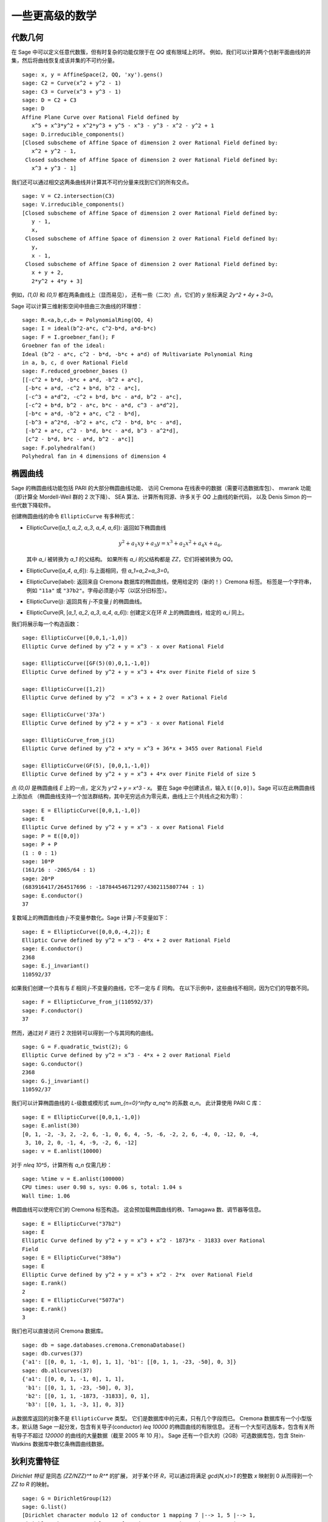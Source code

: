 一些更高级的数学
==============================

代数几何
------------------

在 Sage 中可以定义任意代数簇，但有时复杂的功能仅限于在 `\QQ` 或有限域上的环。
例如，我们可以计算两个仿射平面曲线的并集，然后将曲线恢复成该并集的不可约分量。

::

    sage: x, y = AffineSpace(2, QQ, 'xy').gens()
    sage: C2 = Curve(x^2 + y^2 - 1)
    sage: C3 = Curve(x^3 + y^3 - 1)
    sage: D = C2 + C3
    sage: D
    Affine Plane Curve over Rational Field defined by
       x^5 + x^3*y^2 + x^2*y^3 + y^5 - x^3 - y^3 - x^2 - y^2 + 1
    sage: D.irreducible_components()
    [Closed subscheme of Affine Space of dimension 2 over Rational Field defined by:
       x^2 + y^2 - 1,
     Closed subscheme of Affine Space of dimension 2 over Rational Field defined by:
       x^3 + y^3 - 1]

我们还可以通过相交这两条曲线并计算其不可约分量来找到它们的所有交点。

.. link

::

    sage: V = C2.intersection(C3)
    sage: V.irreducible_components()
    [Closed subscheme of Affine Space of dimension 2 over Rational Field defined by:
       y - 1,
       x,
     Closed subscheme of Affine Space of dimension 2 over Rational Field defined by:
       y,
       x - 1,
     Closed subscheme of Affine Space of dimension 2 over Rational Field defined by:
       x + y + 2,
       2*y^2 + 4*y + 3]

例如，`(1,0)` 和 `(0,1)` 都在两条曲线上（显而易见），
还有一些（二次）点，它们的 `y` 坐标满足 `2y^2 + 4y + 3=0`。

Sage 可以计算三维射影空间中扭曲三次曲线的环理想：

::

    sage: R.<a,b,c,d> = PolynomialRing(QQ, 4)
    sage: I = ideal(b^2-a*c, c^2-b*d, a*d-b*c)
    sage: F = I.groebner_fan(); F
    Groebner fan of the ideal:
    Ideal (b^2 - a*c, c^2 - b*d, -b*c + a*d) of Multivariate Polynomial Ring
    in a, b, c, d over Rational Field
    sage: F.reduced_groebner_bases ()
    [[-c^2 + b*d, -b*c + a*d, -b^2 + a*c],
     [-b*c + a*d, -c^2 + b*d, b^2 - a*c],
     [-c^3 + a*d^2, -c^2 + b*d, b*c - a*d, b^2 - a*c],
     [-c^2 + b*d, b^2 - a*c, b*c - a*d, c^3 - a*d^2],
     [-b*c + a*d, -b^2 + a*c, c^2 - b*d],
     [-b^3 + a^2*d, -b^2 + a*c, c^2 - b*d, b*c - a*d],
     [-b^2 + a*c, c^2 - b*d, b*c - a*d, b^3 - a^2*d],
     [c^2 - b*d, b*c - a*d, b^2 - a*c]]
    sage: F.polyhedralfan()
    Polyhedral fan in 4 dimensions of dimension 4

椭圆曲线
---------------

Sage 的椭圆曲线功能包括 PARI 的大部分椭圆曲线功能、
访问 Cremona 在线表中的数据（需要可选数据库包）、
mwrank 功能（即计算全 Mordell-Weil 群的 2 次下降）、
SEA 算法、计算所有同源、许多关于 `\QQ` 上曲线的新代码，
以及 Denis Simon 的一些代数下降软件。

创建椭圆曲线的命令 ``EllipticCurve`` 有多种形式：


-  EllipticCurve([`a_1`, `a_2`, `a_3`, `a_4`, `a_6`]):
   返回如下椭圆曲线

   .. MATH::  y^2+a_1xy+a_3y=x^3+a_2x^2+a_4x+a_6,


   其中 `a_i` 被转换为 `a_1` 的父结构。
   如果所有 `a_i` 的父结构都是 `\ZZ`，它们将被转换为 `\QQ`。

-  EllipticCurve([`a_4`, `a_6`]): 与上面相同，但
   `a_1=a_2=a_3=0`。

-  EllipticCurve(label): 返回来自 Cremona 数据库的椭圆曲线，使用给定的（新的！）Cremona 标签。
   标签是一个字符串，例如 ``"11a"`` 或 ``"37b2"``。字母必须是小写（以区分旧标签）。

-  EllipticCurve(j): 返回具有 `j`-不变量 `j` 的椭圆曲线。

-  EllipticCurve(R,
   [`a_1`, `a_2`, `a_3`, `a_4`, `a_6`]):
   创建定义在环 `R` 上的椭圆曲线，给定的 `a_i` 同上。


我们将展示每一个构造函数：

::

    sage: EllipticCurve([0,0,1,-1,0])
    Elliptic Curve defined by y^2 + y = x^3 - x over Rational Field

    sage: EllipticCurve([GF(5)(0),0,1,-1,0])
    Elliptic Curve defined by y^2 + y = x^3 + 4*x over Finite Field of size 5

    sage: EllipticCurve([1,2])
    Elliptic Curve defined by y^2  = x^3 + x + 2 over Rational Field

    sage: EllipticCurve('37a')
    Elliptic Curve defined by y^2 + y = x^3 - x over Rational Field

    sage: EllipticCurve_from_j(1)
    Elliptic Curve defined by y^2 + x*y = x^3 + 36*x + 3455 over Rational Field

    sage: EllipticCurve(GF(5), [0,0,1,-1,0])
    Elliptic Curve defined by y^2 + y = x^3 + 4*x over Finite Field of size 5

点 `(0,0)` 是椭圆曲线 `E` 上的一点，定义为 `y^2 + y = x^3 - x`。
要在 Sage 中创建该点，输入 ``E([0,0])``。Sage 可以在此椭圆曲线上添加点
（椭圆曲线支持一个加法群结构，其中无穷远点为零元素，曲线上三个共线点之和为零）：

::

    sage: E = EllipticCurve([0,0,1,-1,0])
    sage: E
    Elliptic Curve defined by y^2 + y = x^3 - x over Rational Field
    sage: P = E([0,0])
    sage: P + P
    (1 : 0 : 1)
    sage: 10*P
    (161/16 : -2065/64 : 1)
    sage: 20*P
    (683916417/264517696 : -18784454671297/4302115807744 : 1)
    sage: E.conductor()
    37

复数域上的椭圆曲线由 `j`-不变量参数化。Sage 计算 `j`-不变量如下：

::

    sage: E = EllipticCurve([0,0,0,-4,2]); E
    Elliptic Curve defined by y^2 = x^3 - 4*x + 2 over Rational Field
    sage: E.conductor()
    2368
    sage: E.j_invariant()
    110592/37

如果我们创建一个具有与 `E` 相同 `j`-不变量的曲线，它不一定与 `E` 同构。
在以下示例中，这些曲线不相同，因为它们的导数不同。

::

    sage: F = EllipticCurve_from_j(110592/37)
    sage: F.conductor()
    37

然而，通过对 `F` 进行 2 次扭转可以得到一个与其同构的曲线。

.. link

::

    sage: G = F.quadratic_twist(2); G
    Elliptic Curve defined by y^2 = x^3 - 4*x + 2 over Rational Field
    sage: G.conductor()
    2368
    sage: G.j_invariant()
    110592/37

我们可以计算椭圆曲线的 `L`-级数或模形式 `\sum_{n=0}^\infty a_nq^n` 的系数 `a_n`。
此计算使用 PARI C 库：

::

    sage: E = EllipticCurve([0,0,1,-1,0])
    sage: E.anlist(30)
    [0, 1, -2, -3, 2, -2, 6, -1, 0, 6, 4, -5, -6, -2, 2, 6, -4, 0, -12, 0, -4,
     3, 10, 2, 0, -1, 4, -9, -2, 6, -12]
    sage: v = E.anlist(10000)

对于 `n\leq 10^5`，计算所有 `a_n` 仅需几秒：

.. skip

::

    sage: %time v = E.anlist(100000)
    CPU times: user 0.98 s, sys: 0.06 s, total: 1.04 s
    Wall time: 1.06

椭圆曲线可以使用它们的 Cremona 标签构造。
这会预加载椭圆曲线的秩、Tamagawa 数、调节器等信息。

::

    sage: E = EllipticCurve("37b2")
    sage: E
    Elliptic Curve defined by y^2 + y = x^3 + x^2 - 1873*x - 31833 over Rational
    Field
    sage: E = EllipticCurve("389a")
    sage: E
    Elliptic Curve defined by y^2 + y = x^3 + x^2 - 2*x  over Rational Field
    sage: E.rank()
    2
    sage: E = EllipticCurve("5077a")
    sage: E.rank()
    3

我们也可以直接访问 Cremona 数据库。

::

    sage: db = sage.databases.cremona.CremonaDatabase()
    sage: db.curves(37)
    {'a1': [[0, 0, 1, -1, 0], 1, 1], 'b1': [[0, 1, 1, -23, -50], 0, 3]}
    sage: db.allcurves(37)
    {'a1': [[0, 0, 1, -1, 0], 1, 1],
     'b1': [[0, 1, 1, -23, -50], 0, 3],
     'b2': [[0, 1, 1, -1873, -31833], 0, 1],
     'b3': [[0, 1, 1, -3, 1], 0, 3]}

从数据库返回的对象不是 ``EllipticCurve`` 类型。
它们是数据库中的元素，只有几个字段而已。
Cremona 数据库有一个小型版本，默认随 Sage 一起分发，包含有关导子(conductor) `\leq 10000` 的椭圆曲线的有限信息。
还有一个大型可选版本，包含有关所有导子不超过 `120000` 的曲线的大量数据（截至 2005 年 10 月）。
Sage 还有一个巨大的（2GB）可选数据库包，包含 Stein-Watkins 数据库中数亿条椭圆曲线数据。

狄利克雷特征
--------------------

*Dirichlet 特征* 是同态 `(\ZZ/N\ZZ)^* \to R^*` 的扩展，
对于某个环 `R`，可以通过将满足 `\gcd(N,x)>1` 的整数 `x` 映射到 0
从而得到一个 `\ZZ \to R` 的映射。

::

    sage: G = DirichletGroup(12)
    sage: G.list()
    [Dirichlet character modulo 12 of conductor 1 mapping 7 |--> 1, 5 |--> 1,
    Dirichlet character modulo 12 of conductor 4 mapping 7 |--> -1, 5 |--> 1,
    Dirichlet character modulo 12 of conductor 3 mapping 7 |--> 1, 5 |--> -1,
    Dirichlet character modulo 12 of conductor 12 mapping 7 |--> -1, 5 |--> -1]
    sage: G.gens()
    (Dirichlet character modulo 12 of conductor 4 mapping 7 |--> -1, 5 |--> 1,
    Dirichlet character modulo 12 of conductor 3 mapping 7 |--> 1, 5 |--> -1)
    sage: len(G)
    4

创建该群之后，我们继续创建一个元素并进行计算。

.. link

::

    sage: G = DirichletGroup(21)
    sage: chi = G.1; chi
    Dirichlet character modulo 21 of conductor 7 mapping 8 |--> 1, 10 |--> zeta6
    sage: chi.values()
    [0, 1, zeta6 - 1, 0, -zeta6, -zeta6 + 1, 0, 0, 1, 0, zeta6, -zeta6, 0, -1,
     0, 0, zeta6 - 1, zeta6, 0, -zeta6 + 1, -1]
    sage: chi.conductor()
    7
    sage: chi.modulus()
    21
    sage: chi.order()
    6
    sage: chi(19)
    -zeta6 + 1
    sage: chi(40)
    -zeta6 + 1

还可以计算伽罗瓦群 `\text{Gal}(\QQ(\zeta_N)/\QQ)` 对这些特征的作用，
以及对应于模数分解的直积分解。

.. link

::

    sage: chi.galois_orbit()
    [Dirichlet character modulo 21 of conductor 7 mapping 8 |--> 1, 10 |--> -zeta6 + 1,
     Dirichlet character modulo 21 of conductor 7 mapping 8 |--> 1, 10 |--> zeta6]

    sage: go = G.galois_orbits()
    sage: [len(orbit) for orbit in go]
    [1, 2, 2, 1, 1, 2, 2, 1]

    sage: G.decomposition()
    [Group of Dirichlet characters modulo 3 with values in Cyclotomic Field of order 6 and degree 2,
     Group of Dirichlet characters modulo 7 with values in Cyclotomic Field of order 6 and degree 2]

接下来，我们构造模 20 的狄利克雷特征群，但其值在 `\QQ(i)` 中：

::

    sage: K.<i> = NumberField(x^2+1)
    sage: G = DirichletGroup(20,K)
    sage: G
    Group of Dirichlet characters modulo 20 with values in Number Field in i with defining polynomial x^2 + 1


接下来我们计算 ``G`` 的几个不变量：

.. link

::

    sage: G.gens()
    (Dirichlet character modulo 20 of conductor 4 mapping 11 |--> -1, 17 |--> 1,
    Dirichlet character modulo 20 of conductor 5 mapping 11 |--> 1, 17 |--> i)

    sage: G.unit_gens()
    (11, 17)
    sage: G.zeta()
    i
    sage: G.zeta_order()
    4

下面这个例子中，我们创建了一个值在数域中的狄利克雷特征。通过 ``DirichletGroup`` 的第三个参数明确指定了选择的单位根。

::

    sage: x = polygen(QQ, 'x')
    sage: K = NumberField(x^4 + 1, 'a'); a = K.0
    sage: b = K.gen(); a == b
    True
    sage: K
    Number Field in a with defining polynomial x^4 + 1
    sage: G = DirichletGroup(5, K, a); G
    Group of Dirichlet characters modulo 5 with values in the group of order 8 generated by a in Number Field in a with defining polynomial x^4 + 1
    sage: chi = G.0; chi
    Dirichlet character modulo 5 of conductor 5 mapping 2 |--> a^2
    sage: [(chi^i)(2) for i in range(4)]
    [1, a^2, -1, -a^2]

这里 ``NumberField(x^4 + 1, 'a')`` 告诉 Sage 在打印 ``K`` 时使用符号 "a"
（一个定义多项式 `x^4 + 1` 的数域）。此时名称 "a" 尚未声明。
一旦执行 ``a = K.0`` （或等价的 ``a = K.gen()``），符号 "a" 就代表生成多项式 `x^4+1` 的一个根。

模形式
-------------

Sage 可以进行一些与模形式相关的计算，包括计算维度、模符号空间、Hecke 算子和分解。

有几个函数可以用来计算模形式空间的维度。例如，

::

    sage: from sage.modular.dims import dimension_cusp_forms
    sage: dimension_cusp_forms(Gamma0(11),2)
    1
    sage: dimension_cusp_forms(Gamma0(1),12)
    1
    sage: dimension_cusp_forms(Gamma1(389),2)
    6112

接下来我们展示如何在权重 `12` 和级别 `1` 的模符号空间上计算 Hecke 算子。

::

    sage: M = ModularSymbols(1,12)
    sage: M.basis()
    ([X^8*Y^2,(0,0)], [X^9*Y,(0,0)], [X^10,(0,0)])
    sage: t2 = M.T(2)
    sage: t2
    Hecke operator T_2 on Modular Symbols space of dimension 3 for Gamma_0(1)
    of weight 12 with sign 0 over Rational Field
    sage: t2.matrix()
    [ -24    0    0]
    [   0  -24    0]
    [4860    0 2049]
    sage: f = t2.charpoly('x'); f
    x^3 - 2001*x^2 - 97776*x - 1180224
    sage: factor(f)
    (x - 2049) * (x + 24)^2
    sage: M.T(11).charpoly('x').factor()
    (x - 285311670612) * (x - 534612)^2

我们还可以创建 `\Gamma_0(N)` 和 `\Gamma_1(N)` 的模符号空间。

::

    sage: ModularSymbols(11,2)
    Modular Symbols space of dimension 3 for Gamma_0(11) of weight 2 with sign
     0 over Rational Field
    sage: ModularSymbols(Gamma1(11),2)
    Modular Symbols space of dimension 11 for Gamma_1(11) of weight 2 with
    sign 0 over Rational Field

让我们计算一些特征多项式和 `q` 展开式。

::

    sage: M = ModularSymbols(Gamma1(11),2)
    sage: M.T(2).charpoly('x')
    x^11 - 8*x^10 + 20*x^9 + 10*x^8 - 145*x^7 + 229*x^6 + 58*x^5 - 360*x^4
         + 70*x^3 - 515*x^2 + 1804*x - 1452
    sage: M.T(2).charpoly('x').factor()
    (x - 3) * (x + 2)^2 * (x^4 - 7*x^3 + 19*x^2 - 23*x + 11)
            * (x^4 - 2*x^3 + 4*x^2 + 2*x + 11)
    sage: S = M.cuspidal_submodule()
    sage: S.T(2).matrix()
    [-2  0]
    [ 0 -2]
    sage: S.q_expansion_basis(10)
    [q - 2*q^2 - q^3 + 2*q^4 + q^5 + 2*q^6 - 2*q^7 - 2*q^9 + O(q^10)]

我们甚至可以计算带有特征的模符号空间。

::

    sage: G = DirichletGroup(13)
    sage: e = G.0^2
    sage: M = ModularSymbols(e,2); M
    Modular Symbols space of dimension 4 and level 13, weight 2, character
    [zeta6], sign 0, over Cyclotomic Field of order 6 and degree 2
    sage: M.T(2).charpoly('x').factor()
    (x - zeta6 - 2) * (x - 2*zeta6 - 1) * (x + zeta6 + 1)^2
    sage: S = M.cuspidal_submodule(); S
    Modular Symbols subspace of dimension 2 of Modular Symbols space of
    dimension 4 and level 13, weight 2, character [zeta6], sign 0, over
    Cyclotomic Field of order 6 and degree 2
    sage: S.T(2).charpoly('x').factor()
    (x + zeta6 + 1)^2
    sage: S.q_expansion_basis(10)
    [q + (-zeta6 - 1)*q^2 + (2*zeta6 - 2)*q^3 + zeta6*q^4 + (-2*zeta6 + 1)*q^5 + (-2*zeta6 + 4)*q^6 + (2*zeta6 - 1)*q^8 - zeta6*q^9 + O(q^10)]

以下是 Sage 如何计算 Hecke 算子在模形式空间上的作用的另一个例子。

::

    sage: T = ModularForms(Gamma0(11),2)
    sage: T
    Modular Forms space of dimension 2 for Congruence Subgroup Gamma0(11) of
    weight 2 over Rational Field
    sage: T.degree()
    2
    sage: T.level()
    11
    sage: T.group()
    Congruence Subgroup Gamma0(11)
    sage: T.dimension()
    2
    sage: T.cuspidal_subspace()
    Cuspidal subspace of dimension 1 of Modular Forms space of dimension 2 for
    Congruence Subgroup Gamma0(11) of weight 2 over Rational Field
    sage: T.eisenstein_subspace()
    Eisenstein subspace of dimension 1 of Modular Forms space of dimension 2
    for Congruence Subgroup Gamma0(11) of weight 2 over Rational Field
    sage: M = ModularSymbols(11); M
    Modular Symbols space of dimension 3 for Gamma_0(11) of weight 2 with sign
    0 over Rational Field
    sage: M.weight()
    2
    sage: M.basis()
    ((1,0), (1,8), (1,9))
    sage: M.sign()
    0

设 `T_p` 表示通常的 Hecke 算子 (`p` 是质数)。
Hecke 算子 `T_2`, `T_3`, `T_5` 如何在模符号空间上作用？

.. link

::

    sage: M.T(2).matrix()
    [ 3  0 -1]
    [ 0 -2  0]
    [ 0  0 -2]
    sage: M.T(3).matrix()
    [ 4  0 -1]
    [ 0 -1  0]
    [ 0  0 -1]
    sage: M.T(5).matrix()
    [ 6  0 -1]
    [ 0  1  0]
    [ 0  0  1]

